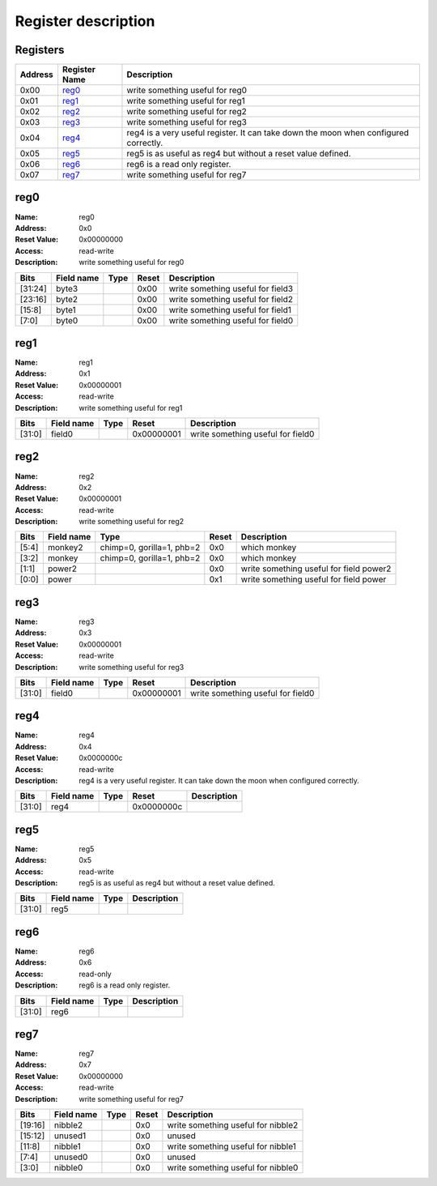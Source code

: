 ====================
Register description
====================

Registers
---------

+-----------+-----------------+--------------------------------------------------------------------------------------+
| Address   | Register Name   | Description                                                                          |
+===========+=================+======================================================================================+
| 0x00      | reg0_           | write something useful for reg0                                                      |
+-----------+-----------------+--------------------------------------------------------------------------------------+
| 0x01      | reg1_           | write something useful for reg1                                                      |
+-----------+-----------------+--------------------------------------------------------------------------------------+
| 0x02      | reg2_           | write something useful for reg2                                                      |
+-----------+-----------------+--------------------------------------------------------------------------------------+
| 0x03      | reg3_           | write something useful for reg3                                                      |
+-----------+-----------------+--------------------------------------------------------------------------------------+
| 0x04      | reg4_           | reg4 is a very useful register. It can take down the moon when configured correctly. |
+-----------+-----------------+--------------------------------------------------------------------------------------+
| 0x05      | reg5_           | reg5 is as useful as reg4 but without a reset value defined.                         |
+-----------+-----------------+--------------------------------------------------------------------------------------+
| 0x06      | reg6_           | reg6 is a read only register.                                                        |
+-----------+-----------------+--------------------------------------------------------------------------------------+
| 0x07      | reg7_           | write something useful for reg7                                                      |
+-----------+-----------------+--------------------------------------------------------------------------------------+

reg0
----

:Name:        reg0
:Address:     0x0
:Reset Value: 0x00000000
:Access:      read-write
:Description: write something useful for reg0

+---------+--------------+--------+---------+-----------------------------------+
| Bits    | Field name   | Type   | Reset   | Description                       |
+=========+==============+========+=========+===================================+
| [31:24] | byte3        |        | 0x00    | write something useful for field3 |
+---------+--------------+--------+---------+-----------------------------------+
| [23:16] | byte2        |        | 0x00    | write something useful for field2 |
+---------+--------------+--------+---------+-----------------------------------+
| [15:8]  | byte1        |        | 0x00    | write something useful for field1 |
+---------+--------------+--------+---------+-----------------------------------+
| [7:0]   | byte0        |        | 0x00    | write something useful for field0 |
+---------+--------------+--------+---------+-----------------------------------+

reg1
----

:Name:        reg1
:Address:     0x1
:Reset Value: 0x00000001
:Access:      read-write
:Description: write something useful for reg1

+--------+--------------+--------+------------+-----------------------------------+
| Bits   | Field name   | Type   | Reset      | Description                       |
+========+==============+========+============+===================================+
| [31:0] | field0       |        | 0x00000001 | write something useful for field0 |
+--------+--------------+--------+------------+-----------------------------------+

reg2
----

:Name:        reg2
:Address:     0x2
:Reset Value: 0x00000001
:Access:      read-write
:Description: write something useful for reg2

+--------+--------------+---------------------------+---------+-----------------------------------------+
| Bits   | Field name   | Type                      | Reset   | Description                             |
+========+==============+===========================+=========+=========================================+
| [5:4]  | monkey2      | chimp=0, gorilla=1, phb=2 | 0x0     | which monkey                            |
+--------+--------------+---------------------------+---------+-----------------------------------------+
| [3:2]  | monkey       | chimp=0, gorilla=1, phb=2 | 0x0     | which monkey                            |
+--------+--------------+---------------------------+---------+-----------------------------------------+
| [1:1]  | power2       |                           | 0x0     | write something useful for field power2 |
+--------+--------------+---------------------------+---------+-----------------------------------------+
| [0:0]  | power        |                           | 0x1     | write something useful for field power  |
+--------+--------------+---------------------------+---------+-----------------------------------------+

reg3
----

:Name:        reg3
:Address:     0x3
:Reset Value: 0x00000001
:Access:      read-write
:Description: write something useful for reg3

+--------+--------------+--------+------------+-----------------------------------+
| Bits   | Field name   | Type   | Reset      | Description                       |
+========+==============+========+============+===================================+
| [31:0] | field0       |        | 0x00000001 | write something useful for field0 |
+--------+--------------+--------+------------+-----------------------------------+

reg4
----

:Name:        reg4
:Address:     0x4
:Reset Value: 0x0000000c
:Access:      read-write
:Description: reg4 is a very useful register. It can take down the moon when configured correctly.

+--------+--------------+--------+------------+---------------+
| Bits   | Field name   | Type   | Reset      | Description   |
+========+==============+========+============+===============+
| [31:0] | reg4         |        | 0x0000000c |               |
+--------+--------------+--------+------------+---------------+

reg5
----

:Name:        reg5
:Address:     0x5
:Access:      read-write
:Description: reg5 is as useful as reg4 but without a reset value defined.

+--------+--------------+--------+---------------+
| Bits   | Field name   | Type   | Description   |
+========+==============+========+===============+
| [31:0] | reg5         |        |               |
+--------+--------------+--------+---------------+

reg6
----

:Name:        reg6
:Address:     0x6
:Access:      read-only
:Description: reg6 is a read only register.

+--------+--------------+--------+---------------+
| Bits   | Field name   | Type   | Description   |
+========+==============+========+===============+
| [31:0] | reg6         |        |               |
+--------+--------------+--------+---------------+

reg7
----

:Name:        reg7
:Address:     0x7
:Reset Value: 0x00000000
:Access:      read-write
:Description: write something useful for reg7

+---------+--------------+--------+---------+------------------------------------+
| Bits    | Field name   | Type   | Reset   | Description                        |
+=========+==============+========+=========+====================================+
| [19:16] | nibble2      |        | 0x0     | write something useful for nibble2 |
+---------+--------------+--------+---------+------------------------------------+
| [15:12] | unused1      |        | 0x0     | unused                             |
+---------+--------------+--------+---------+------------------------------------+
| [11:8]  | nibble1      |        | 0x0     | write something useful for nibble1 |
+---------+--------------+--------+---------+------------------------------------+
| [7:4]   | unused0      |        | 0x0     | unused                             |
+---------+--------------+--------+---------+------------------------------------+
| [3:0]   | nibble0      |        | 0x0     | write something useful for nibble0 |
+---------+--------------+--------+---------+------------------------------------+

